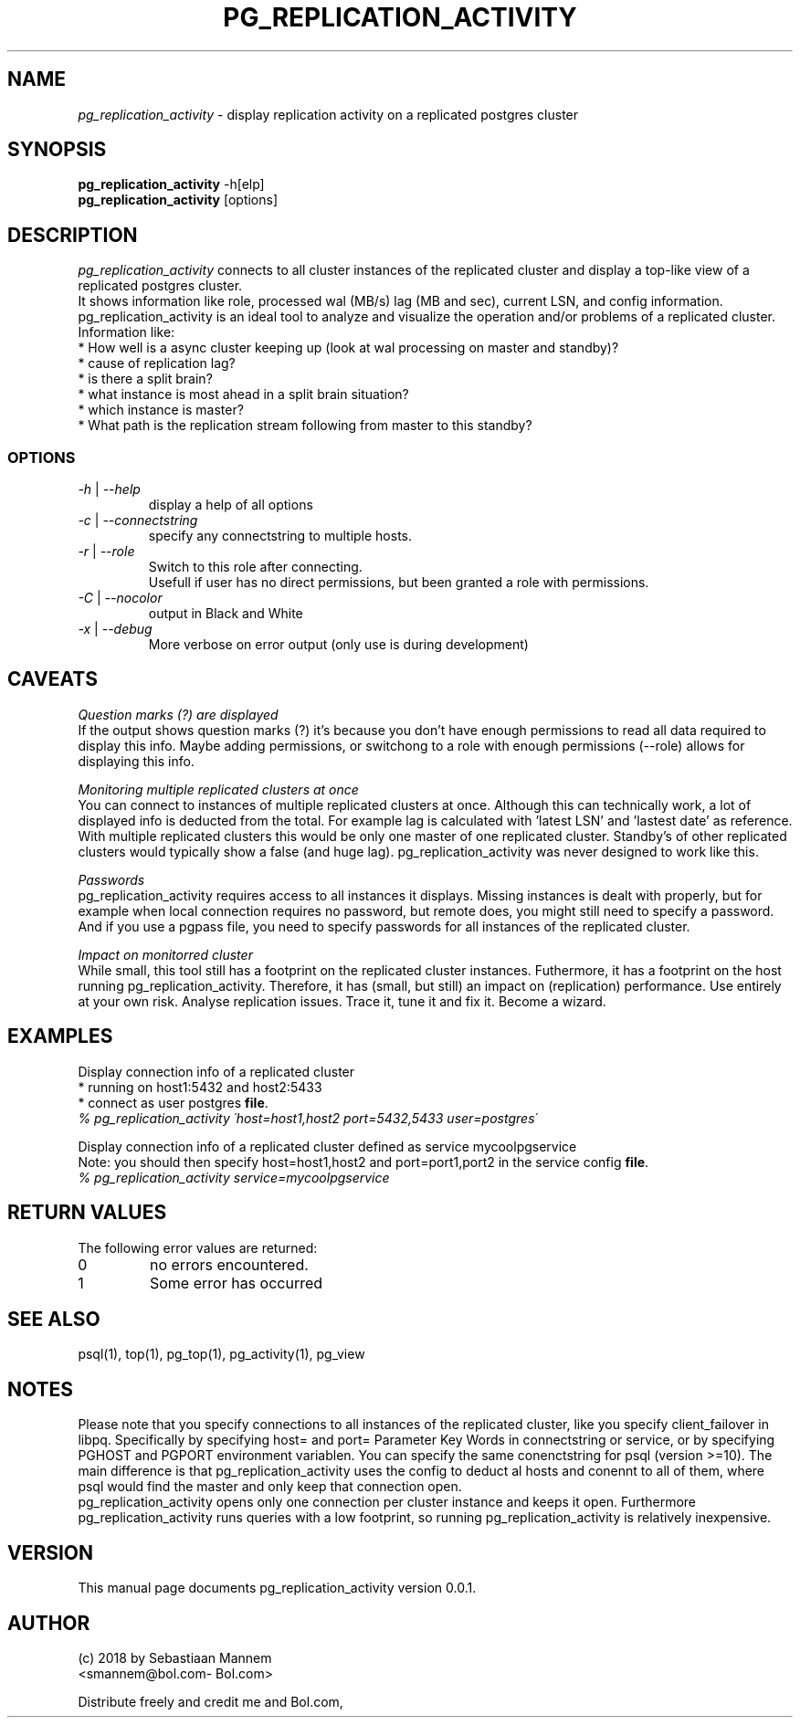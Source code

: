 .TH PG_REPLICATION_ACTIVITY 1 "Juli 2018" "Manual page for pg_replication_activity"
.\"
.\" 29th Juli 2018
.\" Man page author:
.\"    Sebastiaan Mannem <smannem@bol.com> <sebas@mannem.nl>
.SH NAME
.I pg_replication_activity
\- display replication activity on a replicated postgres cluster
.SH SYNOPSIS
.B pg_replication_activity
\-h[elp]
.br
.B pg_replication_activity
[options]
.SH DESCRIPTION
.I pg_replication_activity
connects to all cluster instances of the replicated cluster and display a top-like view of a 
replicated postgres cluster.
.br
It shows information like role, processed wal (MB/s) lag (MB and sec), current LSN, and config
information. pg_replication_activity is an ideal tool to analyze and visualize the operation and/or
problems of a replicated cluster.
.br
Information like:
.br
* How well is a async cluster keeping up (look at wal processing on master and standby)?
.br
* cause of replication lag?
.br
* is there a split brain?
.br
* what instance is most ahead in a split brain situation?
.br
* which instance is master?
.br
* What path is the replication stream following from master to this standby?
.SS OPTIONS
.TP
.IR \-h " | " \--help
display a help of all options
.TP
.IR \-c " | " \--connectstring
specify any connectstring to multiple hosts.
.TP
.IR \-r " | " \--role
Switch to this role after connecting.
.br
Usefull if user has no direct permissions, but been granted a role with permissions.
.TP
.IR \-C " | " \--nocolor
output in Black and White
.TP
.IR \-x " | " \--debug
More verbose on error output (only use is during development)
.SH CAVEATS
.PP
.I Question marks (?) are displayed
.br
If the output shows question marks (?) it's because you don't have enough permissions to read
all data required to display this info. Maybe adding permissions, or switchong to a role with 
enough permissions (--role) allows for displaying this info.
.PP
.I Monitoring multiple replicated clusters at once
.br
You can connect to instances of multiple replicated clusters at once. Although this can 
technically work, a lot of displayed info is deducted from the total. For example lag is calculated
with 'latest LSN' and 'lastest date' as reference. With multiple replicated clusters this would be
only one master of one replicated cluster. Standby's of other replicated clusters would typically
show a false (and huge lag). pg_replication_activity was never designed to work like this.
.PP
.I Passwords
.br
pg_replication_activity requires access to all instances it displays. Missing instances is dealt
with properly, but for example when local connection requires no password, but remote does, you
might still need to specify a password. And if you use a pgpass file, you need to specify passwords
for all instances of the replicated cluster.
.PP
.I Impact on monitorred cluster
.br
While small, this tool still has a footprint on the replicated cluster instances.
Futhermore, it has a footprint on the host running pg_replication_activity.
Therefore, it has (small, but still) an impact on (replication) performance.
Use entirely at your own risk. Analyse replication issues. Trace it, tune it and fix it. Become a wizard.
.SH EXAMPLES
.PP
.br
Display connection info of a replicated cluster
.br
* running on host1:5432 and host2:5433
.br
* connect as user postgres
.BR file .
.br
\fI% pg_replication_activity \'host=host1,host2 port=5432,5433 user=postgres\'\fR
.PP
.br
Display connection info of a replicated cluster defined as service mycoolpgservice
.br
Note: you should then specify host=host1,host2 and port=port1,port2 in the service config
.BR file .
.br
\fI% pg_replication_activity service=mycoolpgservice\fR
.PP
.SH "RETURN VALUES"
The following error values are returned:
.TP
0
no errors encountered.
.TP
1
Some error has occurred
.SH "SEE ALSO"
psql(1), top(1), pg_top(1), pg_activity(1), pg_view
.br
.SH NOTES
Please note that you specify connections to all instances of the replicated cluster, like you
specify client_failover in libpq. Specifically by specifying host= and port= Parameter Key Words in
connectstring or service, or by specifying PGHOST and PGPORT environment variablen.
You can specify the same conenctstring for psql (version >=10). The main difference is that
pg_replication_activity uses the config to deduct al hosts and conennt to all of them, where psql
would find the master and only keep that connection open.
.br
pg_replication_activity opens only one connection per cluster instance and keeps it open.
Furthermore pg_replication_activity runs queries with a low footprint, so running
pg_replication_activity is relatively inexpensive.
.SH VERSION
This manual page documents pg_replication_activity version 0.0.1.
.SH AUTHOR
.br
(c) 2018 by Sebastiaan Mannem
.br
<smannem@bol.com\- Bol.com>
.LP
Distribute freely and credit me and Bol.com,
.PP

